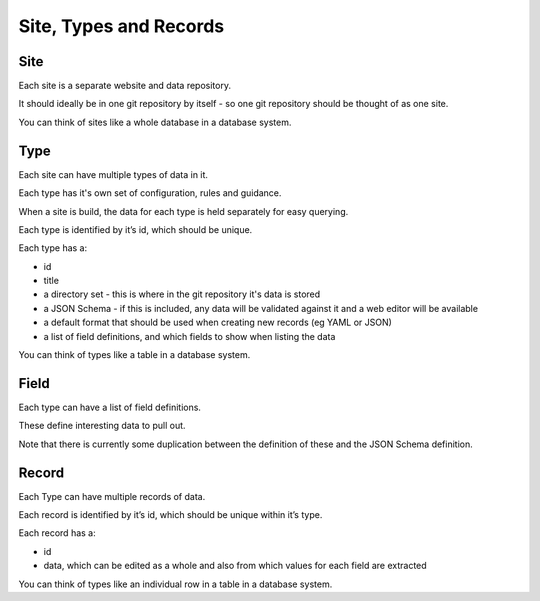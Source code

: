 Site, Types and Records
=======================

Site
----

Each site is a separate website and data repository.

It should ideally be in one git repository by itself - so one git repository should be thought of as one site.

You can think of sites like a whole database in a database system.

Type
----

Each site can have multiple types of data in it.

Each type has it's own set of configuration, rules and guidance.

When a site is build, the data for each type is held separately for easy querying.

Each type is identified by it’s id, which should be unique.

Each type has a:

* id
* title
* a directory set - this is where in the git repository it's data is stored
* a JSON Schema - if this is included, any data will be validated against it and a web editor will be available
* a default format that should be used when creating new records (eg YAML or JSON)
* a list of field definitions, and which fields to show when listing the data

You can think of types like a table in a database system.

Field
-----

Each type can have a list of field definitions.

These define interesting data to pull out.

Note that there is currently some duplication between the definition of these and the JSON Schema definition.

Record
------

Each Type can have multiple records of data.

Each record is identified by it’s id, which should be unique within it’s type.

Each record has a:

* id
* data, which can be edited as a whole and also from which values for each field are extracted

You can think of types like an individual row in a table in a database system.

